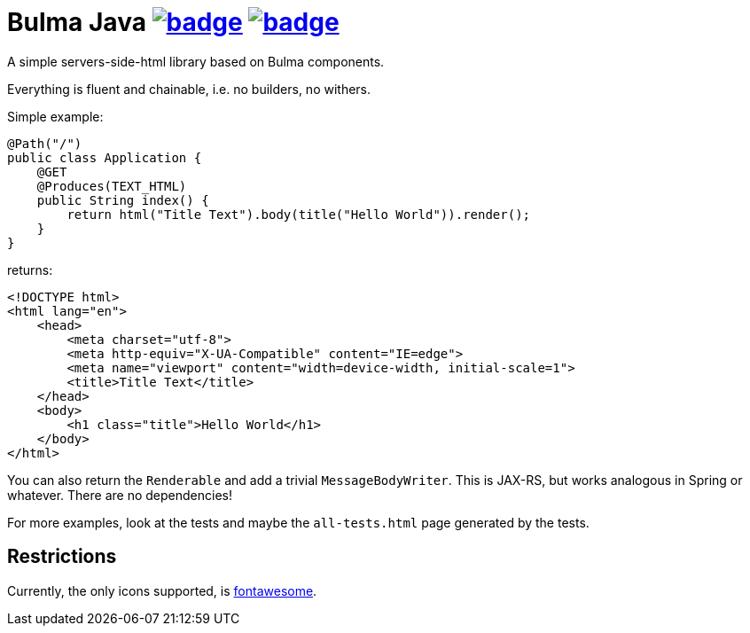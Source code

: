 = Bulma Java image:https://maven-badges.herokuapp.com/maven-central/com.github.t1/bulma-java/badge.svg[link=https://search.maven.org/artifact/com.github.t1/bulma-java] image:https://github.com/t1/bulma-java/actions/workflows/maven.yml/badge.svg[link=https://github.com/t1/bulma-java/actions/workflows/maven.yml]

A simple servers-side-html library based on Bulma components.

Everything is fluent and chainable, i.e. no builders, no withers.

Simple example:

[source,java]
----
@Path("/")
public class Application {
    @GET
    @Produces(TEXT_HTML)
    public String index() {
        return html("Title Text").body(title("Hello World")).render();
    }
}
----

returns:

[source,html]
----
<!DOCTYPE html>
<html lang="en">
    <head>
        <meta charset="utf-8">
        <meta http-equiv="X-UA-Compatible" content="IE=edge">
        <meta name="viewport" content="width=device-width, initial-scale=1">
        <title>Title Text</title>
    </head>
    <body>
        <h1 class="title">Hello World</h1>
    </body>
</html>
----

You can also return the `Renderable` and add a trivial `MessageBodyWriter`.
This is JAX-RS, but works analogous in Spring or whatever.
There are no dependencies!

For more examples, look at the tests and maybe the `all-tests.html` page generated by the tests.

== Restrictions

Currently, the only icons supported, is https://fontawesome.com[fontawesome].

